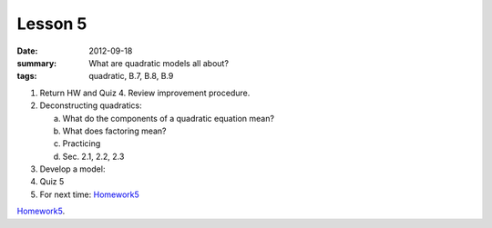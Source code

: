 Lesson 5
########

:date: 2012-09-18
:summary: What are quadratic models all about? 
:tags: quadratic, B.7, B.8, B.9 


1. Return HW and Quiz 4. Review improvement procedure.

2. Deconstructing quadratics:

   a. What do the components of a quadratic equation mean?
   b. What does factoring mean?
   c. Practicing
   d. Sec. 2.1, 2.2, 2.3

3. Develop a model:

4. Quiz 5

5. For next time: Homework5_


Homework5_.

.. _Homework5: ../homework-5.html

   
